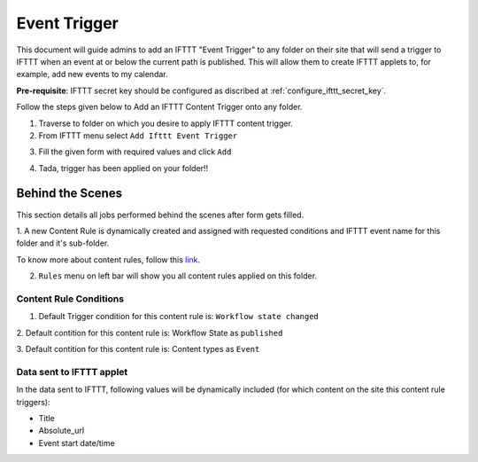 Event Trigger
===============

This document will guide admins to
add an IFTTT "Event Trigger" to any folder on their site
that will send a trigger to IFTTT when an event at or
below the current path is published.
This will allow them to create IFTTT applets to,
for example, add new events to my calendar.

**Pre-requisite**: IFTTT secret key should be configured as discribed at :ref:`configure_ifttt_secret_key`.

Follow the steps given below to Add an IFTTT Content Trigger onto any folder.

1. Traverse to folder on which you desire to apply IFTTT content trigger.

2. From IFTTT menu select ``Add Ifttt Event Trigger``

.. image:: _static/images/add_ifttt_content_trigger/select_actions.png

3. Fill the given form with required values and click ``Add``

.. image:: _static/images/add_ifttt_event_trigger/fill_form.png

4. Tada, trigger has been applied on your folder!!

.. image:: _static/images/add_ifttt_event_trigger/success.png


Behind the Scenes
-----------------

This section details all jobs performed behind the scenes
after form gets filled.

1. A new Content Rule is dynamically created and assigned with requested
conditions and IFTTT event name for this folder and it's sub-folder.

To know more about content rules, follow this
`link <https://docs.plone.org/working-with-content/managing-content/contentrules.html>`_.

2. ``Rules`` menu on left bar will show you all content rules applied on this folder.

.. image:: _static/images/add_ifttt_event_trigger/rule_tab.png


Content Rule Conditions
^^^^^^^^^^^^^^^^^^^^^^^

1. Default Trigger condition for this content rule is: ``Workflow state changed``

2. Default contition for this content rule is: Workflow State as
``published``

3. Default contition for this content rule is: Content types as
``Event``

Data sent to IFTTT applet
^^^^^^^^^^^^^^^^^^^^^^^^^

In the data sent to IFTTT, following values will be dynamically included
(for which content on the site this content rule triggers):

- Title
- Absolute_url
- Event start date/time
